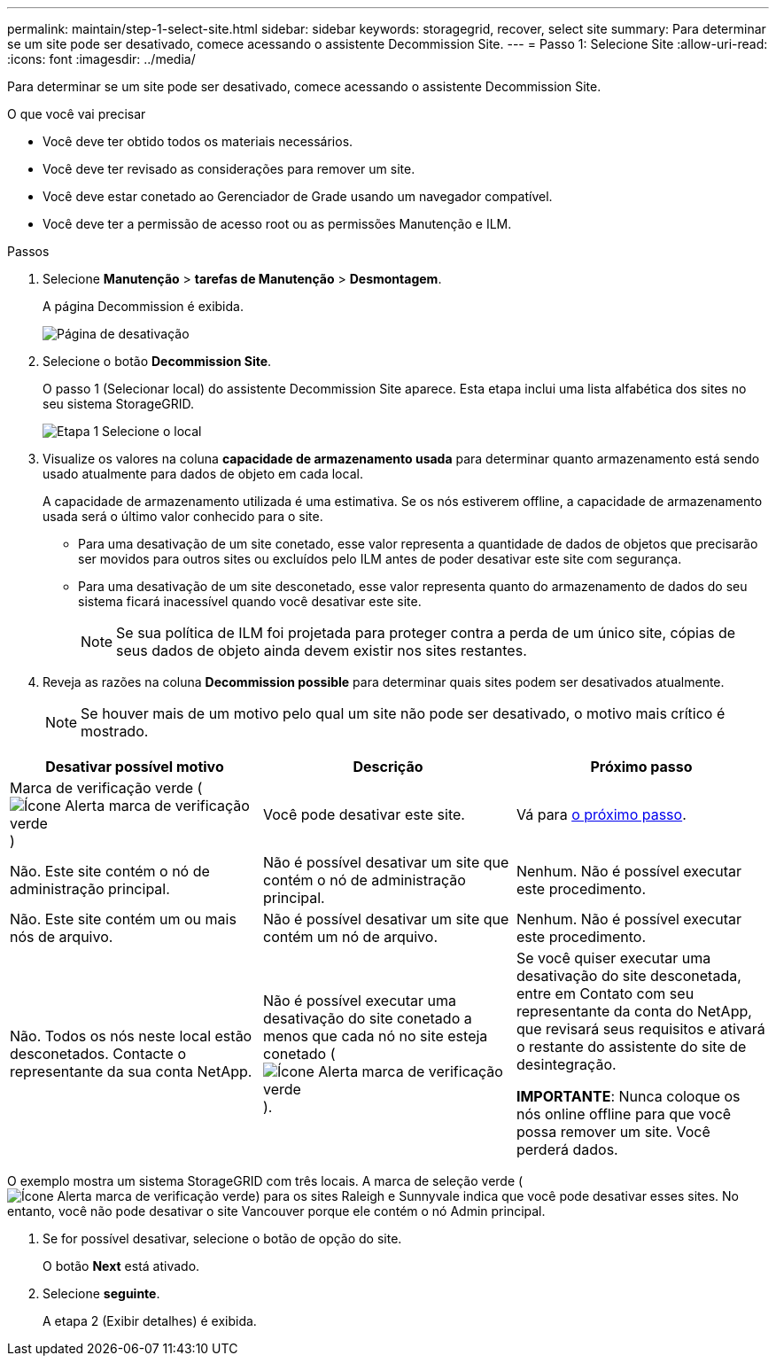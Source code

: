 ---
permalink: maintain/step-1-select-site.html 
sidebar: sidebar 
keywords: storagegrid, recover, select site 
summary: Para determinar se um site pode ser desativado, comece acessando o assistente Decommission Site. 
---
= Passo 1: Selecione Site
:allow-uri-read: 
:icons: font
:imagesdir: ../media/


[role="lead"]
Para determinar se um site pode ser desativado, comece acessando o assistente Decommission Site.

.O que você vai precisar
* Você deve ter obtido todos os materiais necessários.
* Você deve ter revisado as considerações para remover um site.
* Você deve estar conetado ao Gerenciador de Grade usando um navegador compatível.
* Você deve ter a permissão de acesso root ou as permissões Manutenção e ILM.


.Passos
. Selecione *Manutenção* > *tarefas de Manutenção* > *Desmontagem*.
+
A página Decommission é exibida.

+
image::../media/decommission_page.png[Página de desativação]

. Selecione o botão *Decommission Site*.
+
O passo 1 (Selecionar local) do assistente Decommission Site aparece. Esta etapa inclui uma lista alfabética dos sites no seu sistema StorageGRID.

+
image::../media/decommission_site_step_select_site.png[Etapa 1 Selecione o local]

. Visualize os valores na coluna *capacidade de armazenamento usada* para determinar quanto armazenamento está sendo usado atualmente para dados de objeto em cada local.
+
A capacidade de armazenamento utilizada é uma estimativa. Se os nós estiverem offline, a capacidade de armazenamento usada será o último valor conhecido para o site.

+
** Para uma desativação de um site conetado, esse valor representa a quantidade de dados de objetos que precisarão ser movidos para outros sites ou excluídos pelo ILM antes de poder desativar este site com segurança.
** Para uma desativação de um site desconetado, esse valor representa quanto do armazenamento de dados do seu sistema ficará inacessível quando você desativar este site.
+

NOTE: Se sua política de ILM foi projetada para proteger contra a perda de um único site, cópias de seus dados de objeto ainda devem existir nos sites restantes.



. Reveja as razões na coluna *Decommission possible* para determinar quais sites podem ser desativados atualmente.
+

NOTE: Se houver mais de um motivo pelo qual um site não pode ser desativado, o motivo mais crítico é mostrado.



[cols="1a,1a,1a"]
|===
| Desativar possível motivo | Descrição | Próximo passo 


 a| 
Marca de verificação verde (image:../media/icon_alert_green_checkmark.png["Ícone Alerta marca de verificação verde"])
 a| 
Você pode desativar este site.
 a| 
Vá para <<decommission_possible,o próximo passo>>.



 a| 
Não. Este site contém o nó de administração principal.
 a| 
Não é possível desativar um site que contém o nó de administração principal.
 a| 
Nenhum. Não é possível executar este procedimento.



 a| 
Não. Este site contém um ou mais nós de arquivo.
 a| 
Não é possível desativar um site que contém um nó de arquivo.
 a| 
Nenhum. Não é possível executar este procedimento.



 a| 
Não. Todos os nós neste local estão desconetados. Contacte o representante da sua conta NetApp.
 a| 
Não é possível executar uma desativação do site conetado a menos que cada nó no site esteja conetado (image:../media/icon_alert_green_checkmark.png["Ícone Alerta marca de verificação verde"]).
 a| 
Se você quiser executar uma desativação do site desconetada, entre em Contato com seu representante da conta do NetApp, que revisará seus requisitos e ativará o restante do assistente do site de desintegração.

*IMPORTANTE*: Nunca coloque os nós online offline para que você possa remover um site. Você perderá dados.

|===
O exemplo mostra um sistema StorageGRID com três locais. A marca de seleção verde (image:../media/icon_alert_green_checkmark.png["Ícone Alerta marca de verificação verde"]) para os sites Raleigh e Sunnyvale indica que você pode desativar esses sites. No entanto, você não pode desativar o site Vancouver porque ele contém o nó Admin principal.

[[decommission_possible]]
. Se for possível desativar, selecione o botão de opção do site.
+
O botão *Next* está ativado.

. Selecione *seguinte*.
+
A etapa 2 (Exibir detalhes) é exibida.


